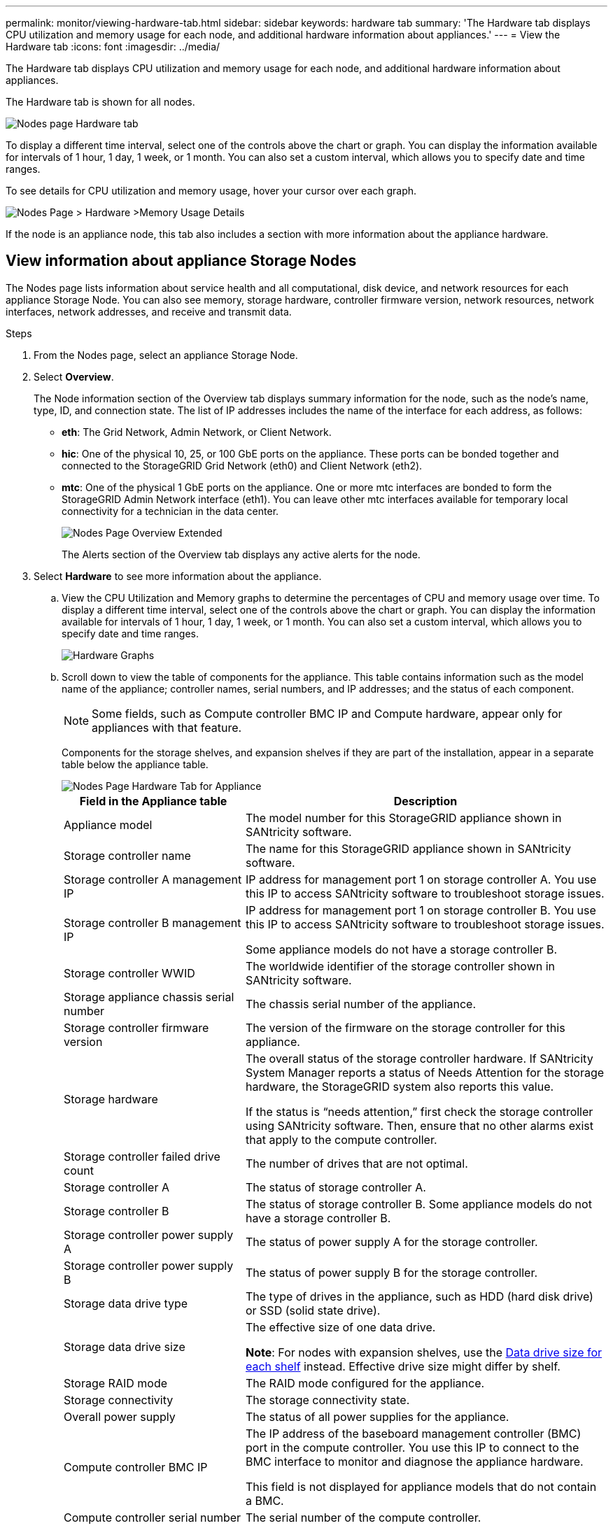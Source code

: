 ---
permalink: monitor/viewing-hardware-tab.html
sidebar: sidebar
keywords: hardware tab
summary: 'The Hardware tab displays CPU utilization and memory usage for each node, and additional hardware information about appliances.'
---
= View the Hardware tab
:icons: font
:imagesdir: ../media/

[.lead]
The Hardware tab displays CPU utilization and memory usage for each node, and additional hardware information about appliances.

The Hardware tab is shown for all nodes.

image::../media/nodes_page_hardware_tab_graphs.png[Nodes page Hardware tab]

To display a different time interval, select one of the controls above the chart or graph. You can display the information available for intervals of 1 hour, 1 day, 1 week, or 1 month. You can also set a custom interval, which allows you to specify date and time ranges.

To see details for CPU utilization and memory usage, hover your cursor over each graph.

image::../media/nodes_page_memory_usage_details.png[Nodes Page > Hardware >Memory Usage Details]

If the node is an appliance node, this tab also includes a section with more information about the appliance hardware.

== View information about appliance Storage Nodes

The Nodes page lists information about service health and all computational, disk device, and network resources for each appliance Storage Node. You can also see memory, storage hardware, controller firmware version, network resources, network interfaces, network addresses, and receive and transmit data.

.Steps
. From the Nodes page, select an appliance Storage Node.
. Select *Overview*.
+
The Node information section of the Overview tab displays summary information for the node, such as the node's name, type, ID, and connection state. The list of IP addresses includes the name of the interface for each address, as follows:

 ** *eth*: The Grid Network, Admin Network, or Client Network.
 ** *hic*: One of the physical 10, 25, or 100 GbE ports on the appliance. These ports can be bonded together and connected to the StorageGRID Grid Network (eth0) and Client Network (eth2).
 ** *mtc*: One of the physical 1 GbE ports on the appliance.  One or more mtc interfaces are bonded to form the StorageGRID Admin Network interface (eth1). You can leave other mtc interfaces available for temporary local connectivity for a technician in the data center.
+
image::../media/nodes_page_overview_tab_extended.png[Nodes Page Overview Extended]
+
The Alerts section of the Overview tab displays any active alerts for the node.

. Select *Hardware* to see more information about the appliance.
 .. View the CPU Utilization and Memory graphs to determine the percentages of CPU and memory usage over time. To display a different time interval, select one of the controls above the chart or graph. You can display the information available for intervals of 1 hour, 1 day, 1 week, or 1 month. You can also set a custom interval, which allows you to specify date and time ranges.
+
image::../media/nodes_page_hardware_tab_graphs.png[Hardware Graphs]

 .. Scroll down to view the table of components for the appliance. This table contains information such as the model name of the appliance; controller names, serial numbers, and IP addresses; and the status of each component.
+
NOTE: Some fields, such as Compute controller BMC IP and Compute hardware, appear only for appliances with that feature.
+
Components for the storage shelves, and expansion shelves if they are part of the installation, appear in a separate table below the appliance table.
+
image::../media/nodes_page_hardware_tab_for_appliance.png[Nodes Page Hardware Tab for Appliance]
+
[cols="1a,2a" options="header"]
|===
| Field in the Appliance table| Description
|Appliance model
|The model number for this StorageGRID appliance shown in SANtricity software.

|Storage controller name
|The name for this StorageGRID appliance shown in SANtricity software.

|Storage controller A management IP
|IP address for management port 1 on storage controller A. You use this IP to access SANtricity software to troubleshoot storage issues.

|Storage controller B management IP
|IP address for management port 1 on storage controller B. You use this IP to access SANtricity software to troubleshoot storage issues.

Some appliance models do not have a storage controller B.

|Storage controller WWID
|The worldwide identifier of the storage controller shown in SANtricity software.

|Storage appliance chassis serial number
|The chassis serial number of the appliance.

|Storage controller firmware version
|The version of the firmware on the storage controller for this appliance.

|Storage hardware
|The overall status of the storage controller hardware. If SANtricity System Manager reports a status of Needs Attention for the storage hardware, the StorageGRID system also reports this value.

If the status is "`needs attention,`" first check the storage controller using SANtricity software. Then, ensure that no other alarms exist that apply to the compute controller.

|Storage controller failed drive count
|The number of drives that are not optimal.

|Storage controller A
|The status of storage controller A.

|Storage controller B
|The status of storage controller B. Some appliance models do not have a storage controller B.

|Storage controller power supply A
|The status of power supply A for the storage controller.

|Storage controller power supply B
|The status of power supply B for the storage controller.

|Storage data drive type
|The type of drives in the appliance, such as HDD (hard disk drive) or SSD (solid state drive).

|Storage data drive size
|The effective size of one data drive.

*Note*: For nodes with expansion shelves, use the <<shelf_data_drive_size,Data drive size for each shelf>> instead. Effective drive size might differ by shelf.

|Storage RAID mode
|The RAID mode configured for the appliance.

|Storage connectivity
|The storage connectivity state.

|Overall power supply
|The status of all power supplies for the appliance.

|Compute controller BMC IP
|The IP address of the baseboard management controller (BMC) port in the compute controller. You use this IP to connect to the BMC interface to monitor and diagnose the appliance hardware.

This field is not displayed for appliance models that do not contain a BMC.

|Compute controller serial number
|The serial number of the compute controller.

|Compute hardware
|The status of the compute controller hardware. This field is not displayed for appliance models that do not have separate compute hardware and storage hardware.

|Compute controller CPU temperature
|The temperature status of the compute controller's CPU.

|Compute controller chassis temperature
|The temperature status of the compute controller.
|===
+
[cols="1a,2a" options="header"]
|===
| Column in the Storage shelves table| Description


|Shelf chassis serial number
|The serial number for the storage shelf chassis.

|Shelf ID
|The numeric identifier for the storage shelf.

  *** 99: Storage controller shelf
  *** 0: First expansion shelf
  *** 1: Second expansion shelf

*Note:* Expansion shelves apply to the SG6060 only.

|Shelf status
|The overall status of the storage shelf.

|IOM status
|The status of the input/output modules (IOMs) in any expansion shelves. N/A if this is not an expansion shelf.

|Power supply status
|The overall status of the power supplies for the storage shelf.

|Drawer status
|The status of the drawers in the storage shelf. N/A if the shelf does not contain drawers.

|Fan status
|The overall status of the cooling fans in the storage shelf.

|Drive slots
|The total number of drive slots in the storage shelf.

|Data drives
|The number of drives in the storage shelf that are used for data storage.

|[[shelf_data_drive_size]]Data drive size
|The effective size of one data drive in the storage shelf.

|Cache drives
|The number of drives in the storage shelf that are used as cache.

|Cache drive size
|The size of the smallest cache drive in the storage shelf. Normally, cache drives are all the same size.

|Configuration status
|The configuration status of the storage shelf.
|===

[start=3]
 .. Confirm that all statuses are "`Nominal.`"
+
If a status is not "`Nominal,`" review any current alerts. You can also use SANtricity System Manager to learn more about some of these hardware values. See the instructions for installing and maintaining your appliance.

[start=4]
. Select *Network* to view information for each network.

The Network Traffic graph provides a summary of overall network traffic.

image::../media/nodes_page_network_traffic_graph.png[Nodes Page Network Traffic Graph]

 .. Review the Network Interfaces section.
+
image::../media/nodes_page_network_interfaces.png[Nodes Page Network Interfaces]
+
Use the following table with the values in the *Speed* column in the Network Interfaces table to determine whether the 10/25-GbE network ports on the appliance were configured to use active/backup mode or LACP mode.
+
NOTE: The values shown in the table assume all four links are used.
+
[cols="1a,1a,1a,1a" options="header"]
|===
| Link mode| Bond mode| Individual HIC link speed (hic1, hic2, hic3, hic4)| Expected Grid/Client Network speed (eth0,eth2)
|Aggregate
|LACP
|25
|100

|Fixed
|LACP
|25
|50

|Fixed
|Active/Backup
|25
|25

|Aggregate
|LACP
|10
|40

|Fixed
|LACP
|10
|20

|Fixed
|Active/Backup
|10
|10
|===
See link:../installconfig/configuring-network-links.html[Configure network links] for more information about configuring the 10/25-GbE ports.

 .. Review the Network Communication section.
+
The Receive and Transmit tables show how many bytes and packets have been received and sent across each network as well as other receive and transmit metrics.
+
image::../media/nodes_page_network_communication.png[Nodes Page Network Comm]

[start=5]
. Select *Storage* to view graphs that show the percentages of storage used over time for object data and object metadata, as well as information about disk devices, volumes, and object stores.
+
image::../media/nodes_page_storage_used_object_data.png[Storage Used - Object Data]
+
image::../media/storage_used_object_metadata.png[Storage Used - Object Metadata]

 .. Scroll down to view the amounts of available storage for each volume and object store.
+
The Worldwide Name for each disk matches the volume world-wide identifier (WWID) that appears when you view standard volume properties in SANtricity software (the management software connected to the appliance's storage controller).
+
To help you interpret disk read and write statistics related to volume mount points, the first portion of the name shown in the *Name* column of the Disk Devices table (that is, _sdc_, _sdd_, _sde_, and so on) matches the value shown in the *Device* column of the Volumes table.
+
image::../media/nodes_page_storage_tables.png[Nodes Page Storage Tables]

== View information about appliance Admin Nodes and Gateway Nodes

The Nodes page lists information about service health and all computational, disk device, and network resources for each services appliance that is used as an Admin Node or a Gateway Node. You can also see memory, storage hardware, network resources, network interfaces, network addresses, and receive and transmit data.

.Steps
. From the Nodes page, select an appliance Admin Node or an appliance Gateway Node.
. Select *Overview*.
+
The Node information section of the Overview tab displays summary information for the node, such as the node's name, type, ID, and connection state. The list of IP addresses includes the name of the interface for each address, as follows:

 ** *adllb* and *adlli*: Shown if active/backup bonding is used for the Admin Network interface
 ** *eth*: The Grid Network, Admin Network, or Client Network.
 ** *hic*: One of the physical 10, 25, or 100 GbE ports on the appliance. These ports can be bonded together and connected to the StorageGRID Grid Network (eth0) and Client Network (eth2).
 ** *mtc*: One of the physical 1-GbE ports on the appliance.  One or more mtc interfaces are bonded to form the Admin Network interface (eth1). You can leave other mtc interfaces available for temporary local connectivity for a technician in the data center.

+
image::../media/nodes_page_overview_tab_services_appliance.png[Nodes page Overview tab for services appliance]

+
The Alerts section of the Overview tab displays any active alerts for the node.

. Select *Hardware* to see more information about the appliance.
 .. View the CPU Utilization and Memory graphs to determine the percentages of CPU and memory usage over time. To display a different time interval, select one of the controls above the chart or graph. You can display the information available for intervals of 1 hour, 1 day, 1 week, or 1 month. You can also set a custom interval, which allows you to specify date and time ranges.
+
image::../media/nodes_page_hardware_tab_graphs_services_appliance.png[Nodes page Hardware tab graphs for services appliance]

 .. Scroll down to view the table of components for the appliance. This table contains information such as the model name, serial number, controller firmware version, and the status of each component.
+
image::../media/nodes_page_hardware_tab_services_appliance.png[Nodes page Hardware tab for services appliance]
+
[cols="1a,2a" options="header"]
|===
| Field in the Appliance table| Description
|Appliance model
|The model number for this StorageGRID appliance.

|Storage controller failed drive count
|The number of drives that are not optimal.

|Storage data drive type
|The type of drives in the appliance, such as HDD (hard disk drive) or SSD (solid state drive).

|Storage data drive size
|The effective size of one data drive.

|Storage RAID mode
|The RAID mode for the appliance.

|Overall power supply
|The status of all power supplies in the appliance.

|Compute controller BMC IP
|The IP address of the baseboard management controller (BMC) port in the compute controller. You can use this IP to connect to the BMC interface to monitor and diagnose the appliance hardware.

This field is not displayed for appliance models that do not contain a BMC.

|Compute controller serial number
|The serial number of the compute controller.

|Compute hardware
|The status of the compute controller hardware.

|Compute controller CPU temperature
|The temperature status of the compute controller's CPU.

|Compute controller chassis temperature
|The temperature status of the compute controller.
|===

 .. Confirm that all statuses are "`Nominal.`"
+
If a status is not "`Nominal,`" review any current alerts.
. Select *Network* to view information for each network.
+
The Network Traffic graph provides a summary of overall network traffic.
+
image::../media/nodes_page_network_traffic_graph.png[Nodes Page Network Traffic Graph]

 .. Review the Network Interfaces section.
+
image::../media/nodes_page_hardware_tab_network_services_appliance.png[Nodes Page Hardware Tab Network Services Appliance]
+
Use the following table with the values in the *Speed* column in the Network Interfaces table to determine whether the four 40/100-GbE network ports on the appliance were configured to use active/backup mode or LACP mode.
+
NOTE: The values shown in the table assume all four links are used.
+
[cols="1a,1a,1a,1a" options="header"]
|===
| Link mode| Bond mode| Individual HIC link speed (hic1, hic2, hic3, hic4)| Expected Grid/Client Network speed (eth0, eth2)
|Aggregate
|LACP
|100
|400

|Fixed
|LACP
|100
|200

|Fixed
|Active/Backup
|100
|100

|Aggregate
|LACP
|40
|160

|Fixed
|LACP
|40
|80

|Fixed
|Active/Backup
|40
|40
|===

 .. Review the Network Communication section.
+
The Receive and Transmit tables show how many bytes and packets have been received and sent across each network as well as other receive and transmission metrics.
+
image::../media/nodes_page_network_communication.png[Nodes Page Network Comm]

. Select *Storage* to view information about the disk devices and volumes on the services appliance.
+
image::../media/nodes_page_storage_tab_services_appliance.png[Nodes Page Storage Tab Services Appliance]

.Related information

link:../sg100-1000/index.html[SG100 and SG1000 services appliances]